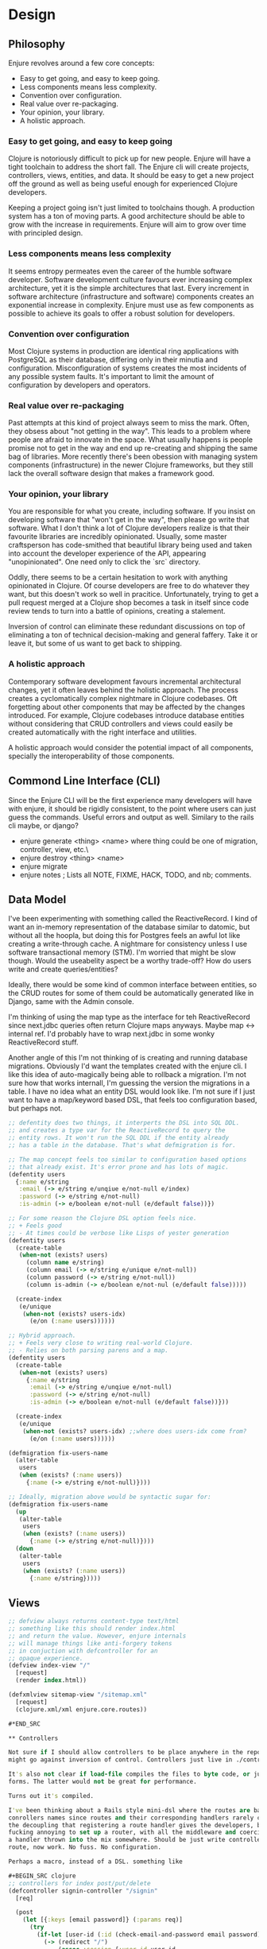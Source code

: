 * Design

** Philosophy

Enjure revolves around a few core concepts:

- Easy to get going, and easy to keep going.
- Less components means less complexity.
- Convention over configuration.
- Real value over re-packaging.
- Your opinion, your library.
- A holistic approach.

*** Easy to get going, and easy to keep going

Clojure is notoriously difficult to pick up for new people. Enjure will have a tight toolchain to
address the short fall. The Enjure cli will create projects, controllers, views, entities, and data. It
should be easy to get a new project off the ground as well as being useful enough for experienced
Clojure developers.

Keeping a project going isn't just limited to toolchains though. A production system has a ton of moving
parts. A good architecture should be able to grow with the increase in requirements. Enjure will aim to
grow over time with principled design.

*** Less components means less complexity

It seems entropy permeates even the career of the humble software developer. Software development culture
favours ever increasing complex architecture, yet it is the simple architectures that last. Every increment
in software architecture (infrastructure and software) components creates an exponential increase in
complexity. Enjure must use as few components as possible to achieve its goals to offer a robust solution
for developers.

*** Convention over configuration

Most Clojure systems in production are identical ring applications with PostgreSQL as their database,
differing only in their minutia and configuration. Misconfiguration of systems creates the most incidents
of any possible system faults. It's important to limit the amount of configuration by developers and
operators.

*** Real value over re-packaging

Past attempts at this kind of project always seem to miss the mark. Often, they obsess about "not getting
in the way". This leads to a problem where  people are afraid to innovate in the space. What usually happens
is people promise not to get in the way and end up re-creating and shipping the same bag of libraries.
More recently there's been obession with managing system components (infrastructure) in the newer Clojure
frameworks, but they still lack the overall software design that makes a framework good.

*** Your opinion, your library

You are responsible for what you create, including software. If you insist on developing software that
"won't get in the way", then please go write that software. What I don't think a lot of Clojure developers
realize is that their favourite libraries are incredibly opinionated. Usually, some master craftsperson
has code-smithed that beautiful library being used and taken into account the developer experience
of the API, appearing "unopinionated". One need only to click the `src` directory.

Oddly, there seems to be a certain hesitation to work with anything opinionated in Clojure. Of course
developers are free to do whatever they want, but this doesn't work so well in pracitice. Unfortunately,
trying to get a pull request merged at a Clojure shop becomes a task in itself since code review tends
to turn into a battle of opinions, creating a stalement.

Inversion of control can eliminate these redundant discussions on top of eliminating a ton of technical
decision-making and general faffery. Take it or leave it, but some of us want to get back to shipping.

*** A holistic approach

Contemporary software development favours incremental architectural changes, yet it often leaves behind
the holistic approach. The process creates a cyclomatically complex nightmare in Clojure codebases. Oft
forgetting about other components that may be affected by the changes introduced. For example, Clojure
codebases introduce database entities without considering that CRUD controllers and views could
easily be created automatically with the right interface and utilities.

A holistic approach would consider the potential impact of all components, specially the interoperability
of those components.

** Commond Line Interface (CLI)

Since the Enjure CLI will be the first experience many developers will have with enjure, it should be
rigidly consistent, to the point where users can just guess the commands. Useful errors and output
as well. Similary to the rails cli maybe, or django?

- enjure generate <thing> <name> where thing could be one of migration, controller, view, etc.\
- enjure destroy <thing> <name>
- enjure migrate
- enjure notes ; Lists all NOTE, FIXME, HACK, TODO, and nb; comments.

** Data Model

I've been experimenting with something called the ReactiveRecord. I kind of want an in-memory representation
of the database similar to datomic, but without all the hoopla, but doing this for Postgres feels an awful
lot like creating a write-through cache. A nightmare for consistency unless I use software transactional
memory (STM). I'm worried that might be slow though. Would the useabelity aspect be a worthy trade-off? How
do users write and create queries/entities?

Ideally, there would be some kind of common interface between entities, so the CRUD routes for some of them
could be automatically generated like in Django, same with the Admin console.

I'm thinking of using the map type as the interface for teh ReactiveRecord since next.jdbc queries often
return Clojure maps anyways. Maybe map <-> internal ref. I'd probably have to wrap next.jdbc in some
wonky ReactiveRecord stuff.

Another angle of this I'm not thinking of is creating and running database migrations. Obviously I'd want
the templates created with the enjure cli. I like this idea of auto-magically being able to rollback
a migration. I'm not sure how that works internall, I'm guessing the version the migrations in a table.
I have no idea what an entity DSL would look like. I'm not sure if I just want to have a map/keyword
based DSL, that feels too configuration based, but perhaps not.

#+BEGIN_SRC clojure
  ;; defentity does two things, it interperts the DSL into SQL DDL.
  ;; and creates a type var for the ReactiveRecord to query the
  ;; entity rows. It won't run the SQL DDL if the entity already
  ;; has a table in the database. That's what defmigration is for.

  ;; The map concept feels too similar to configuration based options
  ;; that already exist. It's error prone and has lots of magic.
  (defentity users
    {:name e/string
     :email (-> e/string e/unqiue e/not-null e/index)
     :password (-> e/string e/not-null)
     :is-admin (-> e/boolean e/not-null (e/default false))})

  ;; For some reason the Clojure DSL option feels nice.
  ;; + Feels good
  ;; - At times could be verbose like Lisps of yester generation
  (defentity users
    (create-table
     (when-not (exists? users)
       (column name e/string)
       (column email (-> e/string e/unique e/not-null))
       (column password (-> e/string e/not-null))
       (column is-admin (-> e/boolean e/not-nul (e/default false)))))

    (create-index
     (e/unique
      (when-not (exists? users-idx)
        (e/on (:name users))))))

  ;; Hybrid approach.
  ;; + Feels very close to writing real-world Clojure.
  ;; - Relies on both parsing parens and a map.
  (defentity users
    (create-table
     (when-not (exists? users)
       {:name e/string
        :email (-> e/string e/unqiue e/not-null)
        :password (-> e/string e/not-null)
        :is-admin (-> e/boolean e/not-null (e/default false))}))

    (create-index
     (e/unique
      (when-not (exists? users-idx) ;;where does users-idx come from?
        (e/on (:name users))))))

  (defmigration fix-users-name
    (alter-table
     users
     (when (exists? (:name users))
       {:name (-> e/string e/not-null)})))

  ;; Ideally, migration above would be syntactic sugar for:
  (defmigration fix-users-name
    (up
     (alter-table
      users
      (when (exists? (:name users))
        {:name (-> e/string e/not-null)})))
    (down
     (alter-table
      users
      (when (exists? (:name users))
        {:name e/string}))))

#+END_SRC

** Views

#+BEGIN_SRC clojure
;; defview always returns content-type text/html
;; something like this should render index.html
;; and return the value. However, enjure internals
;; will manage things like anti-forgery tokens
;; in conjuction with defcontroller for an
;; opaque experience.
(defview index-view "/"
  [request]
  (render index.html))

(defxmlview sitemap-view "/sitemap.xml"
  [request]
  (clojure.xml/xml enjure.core.routes))

#*END_SRC

** Controllers

Not sure if I should allow controllers to be place anywhere in the repo. I feel like it
might go against inversion of control. Controllers just live in ./controllers.

It's also not clear if load-file compiles the files to byte code, or just evaluates the
forms. The latter would not be great for performance.

Turns out it's compiled.

I've been thinking about a Rails style mini-dsl where the routes are baked into the
conrollers names since routes and their corresponding handlers rarely change. I do like
the decoupling that registering a route handler gives the developers, but it's so
fucking annoying to set up a router, with all the middleware and coercion BS and then have
a handler thrown into the mix somewhere. Should be just write controller function, here's
route, now work. No fuss. No configuration.

Perhaps a macro, instead of a DSL. something like

#+BEGIN_SRC clojure
;; controllers for index post/put/delete
(defcontroller signin-controller "/signin"
  [req]

  (post
    (let [{:keys [email password]} (:params req)]
      (try
        (if-let [user-id (:id (check-email-and-password email password))]
          (-> (redirect "/")
              (assoc :session {:user-id user-id
                               :recreate true}))
          (-> (bad-request (bad-signin-page))
              (content-type "text/html")))
        (catch Exception e
          (log/errorf (str "Caught exception in signin-handler: %s\n"
                           "email: %s \n")
                      (.getMessage e)
                      email)
          (internal-server-error)))))

  (put)

  (delete))
#+END_SRC

fuck I just realized the controllers will probably get compiled regardless. What I probably
need is to find out which namespaces have "controller" in them. project.controller.<name>
maybe.

Why am I even loading these namespaces or files anyways. Wouldn't a macro suffice? to prevent controllers
from living outside of the "controllers" folder ?

What about REPL integration? It might be useful to define these controllers or views and then able to
see the output. For example, the above controller could intern a namespace and allow for access

#+BEGIN_SRC clojure
user=> (signin-controller/post (mock-request))
#+END_SRC

** Distibuted Task Manager / async workers

Just learned that there's no real distributed task management library for Clojure. So there's another bit
of totally new stuff to create for Enjure. Sure there's a rabbitmq library, but it doesn't manage tasks,
persistence, replication, acknowledgements or redelivery, HA, backups or monitoring.

So I should pick a message broker / buffer and re-create celery or sidekiq. Maybe spin it off as a separate
library. If I keep it strictly bundled with Enjure, people that need it might be more inclined to adopt
Enjure.

Ideally the APi would just have a factory function create a job type from a function. The redis library
has a message queue built into it, but lacks any kind of task or queue API (on purpose).

#+BEGIN_SRC clojure
(dispatch-worker (->worker (fn worker [] (println "hello distibuted"))))

(-> some-work-fn
    (->worker {:retry-strategy :exponential-decay :priority 1})
    dispatch-worker)

#+END_SRC


** Monitoring



** Scalability
